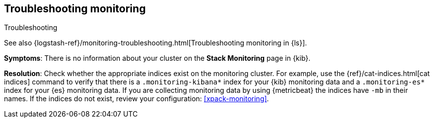 [[monitoring-troubleshooting]]
== Troubleshooting monitoring
++++
<titleabbrev>Troubleshooting</titleabbrev>
++++

See also
{logstash-ref}/monitoring-troubleshooting.html[Troubleshooting monitoring in {ls}].

*Symptoms*:
There is no information about your cluster on the *Stack Monitoring* page in
{kib}.

*Resolution*:
Check whether the appropriate indices exist on the monitoring cluster. For
example, use the {ref}/cat-indices.html[cat indices] command to verify that
there is a `.monitoring-kibana*` index for your {kib} monitoring data and a
`.monitoring-es*` index for your {es} monitoring data. If you are collecting
monitoring data by using {metricbeat} the indices have `-mb` in their names. If
the indices do not exist, review your configuration: <<xpack-monitoring>>.

